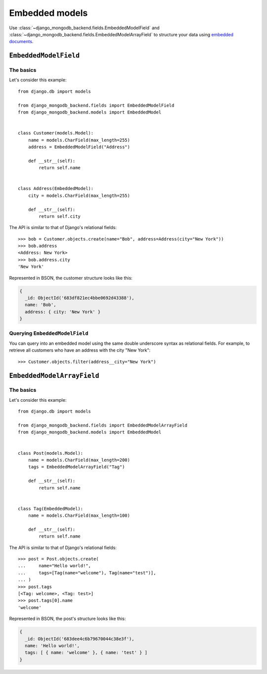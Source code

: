 Embedded models
===============

Use :class:`~django_mongodb_backend.fields.EmbeddedModelField` and
:class:`~django_mongodb_backend.fields.EmbeddedModelArrayField` to structure
your data using `embedded documents
<https://www.mongodb.com/docs/manual/data-modeling/#embedded-data>`_.

.. _embedded-model-field-example:

``EmbeddedModelField``
----------------------

The basics
~~~~~~~~~~

Let's consider this example::

    from django.db import models

    from django_mongodb_backend.fields import EmbeddedModelField
    from django_mongodb_backend.models import EmbeddedModel


    class Customer(models.Model):
        name = models.CharField(max_length=255)
        address = EmbeddedModelField("Address")

        def __str__(self):
            return self.name


    class Address(EmbeddedModel):
        city = models.CharField(max_length=255)

        def __str__(self):
            return self.city


The API is similar to that of Django's relational fields::

    >>> bob = Customer.objects.create(name="Bob", address=Address(city="New York"))
    >>> bob.address
    <Address: New York>
    >>> bob.address.city
    'New York'

Represented in BSON, the customer structure looks like this:

.. code-block:: js

    {
      _id: ObjectId('683df821ec4bbe0692d43388'),
      name: 'Bob',
      address: { city: 'New York' }
    }

Querying ``EmbeddedModelField``
~~~~~~~~~~~~~~~~~~~~~~~~~~~~~~~

You can query into an embedded model using the same double underscore syntax
as relational fields. For example, to retrieve all customers who have an
address with the city "New York"::

    >>> Customer.objects.filter(address__city="New York")

.. _embedded-model-array-field-example:

``EmbeddedModelArrayField``
---------------------------

The basics
~~~~~~~~~~

Let's consider this example::

    from django.db import models

    from django_mongodb_backend.fields import EmbeddedModelArrayField
    from django_mongodb_backend.models import EmbeddedModel


    class Post(models.Model):
        name = models.CharField(max_length=200)
        tags = EmbeddedModelArrayField("Tag")

        def __str__(self):
            return self.name


    class Tag(EmbeddedModel):
        name = models.CharField(max_length=100)

        def __str__(self):
            return self.name


The API is similar to that of Django's relational fields::

    >>> post = Post.objects.create(
    ...     name="Hello world!",
    ...     tags=[Tag(name="welcome"), Tag(name="test")],
    ... )
    >>> post.tags
    [<Tag: welcome>, <Tag: test>]
    >>> post.tags[0].name
    'welcome'

Represented in BSON, the post's structure looks like this:

.. code-block:: js

    {
      _id: ObjectId('683dee4c6b79670044c38e3f'),
      name: 'Hello world!',
      tags: [ { name: 'welcome' }, { name: 'test' } ]
    }
